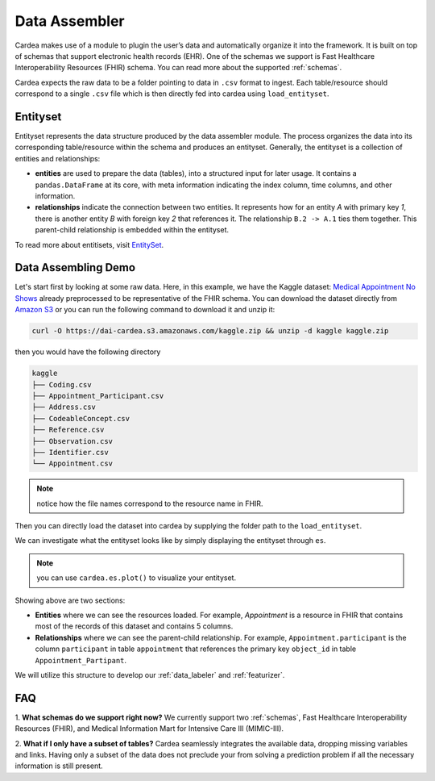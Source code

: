 .. _data_assembler:

==============
Data Assembler
==============

Cardea makes use of a module to plugin the user’s data and automatically organize it into the framework. It is built on top of schemas that support electronic health records (EHR). One of the schemas we support is Fast Healthcare Interoperability Resources (FHIR) schema. You can read more about the supported :ref:`schemas`.

Cardea expects the raw data to be a folder pointing to data in ``.csv`` format to ingest. Each table/resource should correspond to a single ``.csv`` file which is then directly fed into cardea using ``load_entityset``. 

Entityset
---------

Entityset represents the data structure produced by the data assembler module. The process organizes the data into its corresponding table/resource within the schema and produces an entityset. Generally, the entityset is a collection of entities and relationships:

* **entities** are used to prepare the data (tables), into a structured input for later usage. It contains a ``pandas.DataFrame`` at its core, with meta information indicating the index column, time columns, and other information.
* **relationships** indicate the connection between two entities. It represents how for an entity *A* with primary key *1*, there is another entity *B* with foreign key *2* that references it. The relationship ``B.2 -> A.1`` ties them together. This parent-child relationship is embedded within the entityset.

To read more about entitisets, visit `EntitySet`_.


Data Assembling Demo
--------------------

Let's start first by looking at some raw data. Here, in this example, we have the  Kaggle dataset: `Medical Appointment No Shows`_ already preprocessed to be representative of the FHIR schema. You can download the dataset directly from `Amazon S3`_ or you can run the following command to download it and unzip it:

.. code-block:: console

    curl -O https://dai-cardea.s3.amazonaws.com/kaggle.zip && unzip -d kaggle kaggle.zip

then you would have the following directory

.. code-block:: console

    kaggle
    ├── Coding.csv
    ├── Appointment_Participant.csv
    ├── Address.csv 
    ├── CodeableConcept.csv
    ├── Reference.csv  
    ├── Observation.csv  
    ├── Identifier.csv
    └── Appointment.csv 

.. note:: 
    notice how the file names correspond to the resource name in FHIR.

Then you can directly load the dataset into cardea by supplying the folder path to the ``load_entityset``.


.. ipython:: python

    from cardea import Cardea
    cardea = Cardea()
    cardea.load_entityset(data='kaggle')

We can investigate what the entityset looks like by simply displaying the entityset through ``es``.

.. ipython:: python

    cardea.es

.. note:: 
    you can use ``cardea.es.plot()`` to visualize your entityset.

Showing above are two sections: 

* **Entities** where we can see the resources loaded. For example, *Appointment* is a resource in FHIR that contains most of the records of this dataset and contains 5 columns. 
* **Relationships** where we can see the parent-child relationship. For example, ``Appointment.participant`` is the column ``participant`` in table ``appointment`` that references the primary key ``object_id`` in table ``Appointment_Partipant``.


We will utilize this structure to develop our :ref:`data_labeler` and :ref:`featurizer`.


FAQ
---

1. **What schemas do we support right now?**
We currently support two :ref:`schemas`, Fast Healthcare Interoperability Resources (FHIR), and Medical Information Mart for Intensive Care III (MIMIC-III).

2. **What if I only have a subset of tables?**
Cardea seamlessly integrates the available data, dropping missing variables and links. Having only a subset of the data does not preclude your from solving a prediction problem if all the necessary information is still present.


.. _EntitySet: https://featuretools.alteryx.com/en/stable/api_reference.html#entityset-entity-relationship-variable-types
.. _Amazon S3: https://dai-cardea.s3.amazonaws.com/kaggle.zip
.. _Medical Appointment No Shows: https://www.kaggle.com/joniarroba/noshowappointments

